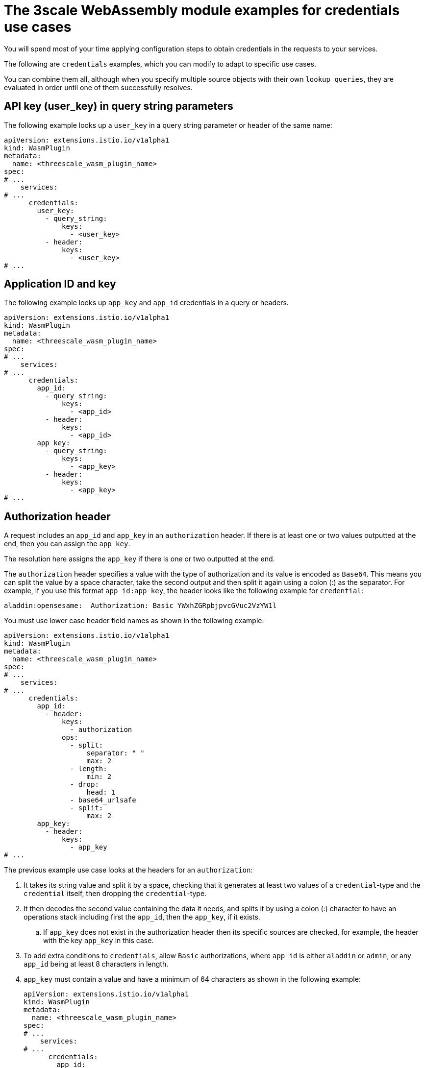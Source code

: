 // Module included in the following assembly:
//
// service_mesh/v2x/ossm-threescale-webassembly-module.adoc

[id="ossm-threescale-webassembly-module-examples-for-credentials-use-cases_{context}"]
= The 3scale WebAssembly module examples for credentials use cases

You will spend most of your time applying configuration steps to obtain credentials in the requests to your services.

The following are `credentials` examples, which you can modify to adapt to specific use cases.

You can combine them all, although when you specify multiple source objects with their own `lookup queries`, they are evaluated in order until one of them successfully resolves.

[id="api-key-in-query-string-parameters_{context}"]
== API key (user_key) in query string parameters
The following example looks up a `user_key` in a query string parameter or header of the same name:

[source,yaml]
----
apiVersion: extensions.istio.io/v1alpha1
kind: WasmPlugin
metadata:
  name: <threescale_wasm_plugin_name>
spec:
# ...
    services:
# ...
      credentials:
        user_key:
          - query_string:
              keys:
                - <user_key>
          - header:
              keys:
                - <user_key>
# ...
----

[id="application-id-and-key_{context}"]
== Application ID and key
The following example looks up `app_key` and `app_id` credentials in a query or headers.

[source,yaml]
----
apiVersion: extensions.istio.io/v1alpha1
kind: WasmPlugin
metadata:
  name: <threescale_wasm_plugin_name>
spec:
# ...
    services:
# ...
      credentials:
        app_id:
          - query_string:
              keys:
                - <app_id>
          - header:
              keys:
                - <app_id>
        app_key:
          - query_string:
              keys:
                - <app_key>
          - header:
              keys:
                - <app_key>
# ...
----

[id="authorization-header_{context}"]
== Authorization header
A request includes an `app_id` and `app_key` in an `authorization` header. If there is at least one or two values outputted at the end, then you can assign the `app_key`.

The resolution here assigns the `app_key` if there is one or two outputted at the end.

The `authorization` header specifies a value with the type of authorization and its value is encoded as `Base64`. This means you can split the value by a space character, take the second output and then split it again using a colon (:) as the separator. For example, if you use this format `app_id:app_key`, the header looks like the following example for `credential`:

----
aladdin:opensesame:  Authorization: Basic YWxhZGRpbjpvcGVuc2VzYW1l
----

You must use lower case header field names as shown in the following example:

[source,yaml]
----
apiVersion: extensions.istio.io/v1alpha1
kind: WasmPlugin
metadata:
  name: <threescale_wasm_plugin_name>
spec:
# ...
    services:
# ...
      credentials:
        app_id:
          - header:
              keys:
                - authorization
              ops:
                - split:
                    separator: " "
                    max: 2
                - length:
                    min: 2
                - drop:
                    head: 1
                - base64_urlsafe
                - split:
                    max: 2
        app_key:
          - header:
              keys:
                - app_key
# ...
----

The previous example use case looks at the headers for an `authorization`:

. It takes its string value and split it by a space, checking that it generates at least two values of a `credential`-type and the `credential` itself, then dropping the `credential`-type.
. It then decodes the second value containing the data it needs, and splits it by using a colon (:) character to have an operations stack including first the `app_id`, then the `app_key`, if it exists.
.. If `app_key` does not exist in the authorization header then its specific sources are checked, for example, the header with the key `app_key` in this case.
. To add extra conditions to `credentials`, allow `Basic` authorizations, where `app_id` is either `aladdin` or `admin`, or any `app_id` being at least 8 characters in length.
. `app_key` must contain a value and have a minimum of 64 characters as shown in the following example:
+
[source,yaml]
----
apiVersion: extensions.istio.io/v1alpha1
kind: WasmPlugin
metadata:
  name: <threescale_wasm_plugin_name>
spec:
# ...
    services:
# ...
      credentials:
        app_id:
          - header:
              keys:
                - authorization
              ops:
                - split:
                    separator: " "
                    max: 2
                - length:
                    min: 2
                - reverse
                - glob:
                  - Basic
                - drop:
                    tail: 1
                - base64_urlsafe
                - split:
                    max: 2
                 - test:
                    if:
                      length:
                        min: 2
                   then:
                      - strlen:
                          max: 63
                      - or:
                          - strlen:
                              min: 1
                          - drop:
                              tail: 1
                - assert:
                  - and:
                    - reverse
                    - or:
                      - strlen:
                          min: 8
                      - glob:
                        - aladdin
                        - admin
# ...
----
+
. After picking up the `authorization` header value, you get a `Basic` `credential`-type by reversing the stack so that the type is placed on top.
. Run a glob match on it. When it validates, and the credential is decoded and split, you get the `app_id` at the bottom of the stack, and potentially the `app_key` at the top.
. Run a `test:` if there are two values in the stack, meaning an `app_key` was acquired.
.. Ensure the string length is between 1 and 63, including `app_id` and `app_key`. If the key's length is zero, drop it and continue as if no key exists. If there was only an `app_id` and no `app_key`, the missing else branch indicates a successful test and evaluation continues.

The last operation, `assert`, indicates that no side-effects make it into the stack. You can then modify the stack:

. Reverse the stack to have the `app_id` at the top.
.. Whether or not an `app_key` is present, reversing the stack ensures `app_id` is at the top.
. Use `and` to preserve the contents of the stack across tests.
+
Then use one of the following possibilities:
+
* Make sure `app_id` has a string length of at least 8.
* Make sure `app_id` matches either `aladdin` or `admin`.

[id="openid-connect-use-case_{context}"]
== OpenID Connect (OIDC) use case
For {SMProductShortName} and the 3scale Istio adapter, you must deploy a `RequestAuthentication` as shown in the following example, filling in your own workload data and `jwtRules`:

[source,yaml]
----
apiVersion: security.istio.io/v1beta1
kind: RequestAuthentication
metadata:
  name: jwt-example
  namespace: bookinfo
spec:
  selector:
    matchLabels:
      app: productpage
  jwtRules:
  - issuer: >-
      http://keycloak-keycloak.34.242.107.254.nip.io/auth/realms/3scale-keycloak
    jwksUri: >-
      http://keycloak-keycloak.34.242.107.254.nip.io/auth/realms/3scale-keycloak/protocol/openid-connect/certs
----

When you apply the `RequestAuthentication`, it configures `Envoy` with a link:https://www.envoyproxy.io/docs/envoy/v1.19.0/api-v3/extensions/filters/http/jwt_authn/v3/config.proto.html[native plugin] to validate `JWT` tokens. The proxy validates everything before running the module so any requests that fail do not make it to the 3scale WebAssembly module.

When a `JWT` token is validated, the proxy stores its contents in an internal metadata object, with an entry whose key depends on the specific configuration of the plugin. This use case gives you the ability to look up structure objects with a single entry containing an unknown key name.

The 3scale `app_id` for OIDC matches the OAuth `client_id`. This is found in the `azp` or `aud` fields of `JWT` tokens.

To get `app_id` field from Envoy's native `JWT` authentication filter, see the following example:

[source,yaml]
----
apiVersion: extensions.istio.io/v1alpha1
kind: WasmPlugin
metadata:
  name: <threescale_wasm_plugin_name>
spec:
# ...
    services:
# ...
      credentials:
        app_id:
          - filter:
              path:
                - envoy.filters.http.jwt_authn
                - "0"
              keys:
                - azp
                - aud
              ops:
                - take:
                    head: 1
# ...
----

The example instructs the module to use the `filter` source type to look up filter metadata for an object from the `Envoy`-specific `JWT` authentication native plugin. This plugin includes the `JWT` token as part of a structure object with a single entry and a preconfigured name. Use `0` to specify that you will only access the single entry.

The resulting value is a structure for which you will resolve two fields:

* `azp`: The value where `app_id` is found.
* `aud`: The value where this information can also be found.

The operation ensures only one value is held for assignment.

[id="picking-up-the-jwt-token-from-a-header_{context}"]
== Picking up the JWT token from a header
Some setups might have validation processes for `JWT` tokens where the validated token would reach this module via a header in JSON format.

To get the `app_id`, see the following example:

[source,yaml]
----
apiVersion: extensions.istio.io/v1alpha1
kind: WasmPlugin
metadata:
  name: <threescale_wasm_plugin_name>
spec:
# ...
    services:
# ...
      credentials:
        app_id:
          - header:
              keys:
                - x-jwt-payload
              ops:
                - base64_urlsafe
                - json:
                  - keys:
                    - azp
                    - aud
                - take:
                    head: 1
# ,,,
----